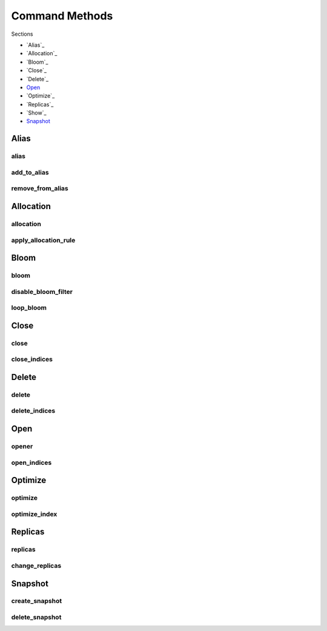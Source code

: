 .. _api:

Command Methods
===============

Sections

* `Alias`_
* `Allocation`_
* `Bloom`_
* `Close`_
* `Delete`_
* `Open`_
* `Optimize`_
* `Replicas`_
* `Show`_
* `Snapshot`_

Alias
-----

alias
+++++
.. automethod:: curator.api.alias

add_to_alias
++++++++++++
.. automethod:: curator.api.add_to_alias

remove_from_alias
+++++++++++++++++
.. automethod:: curator.api.remove_from_alias

Allocation
----------

allocation
++++++++++
.. automethod:: curator.api.allocation

apply_allocation_rule
+++++++++++++++++++++
.. automethod:: curator.api.apply_allocation_rule


Bloom
-----

bloom
+++++
.. automethod:: curator.api.bloom

disable_bloom_filter
++++++++++++++++++++
.. automethod:: curator.api.disable_bloom_filter

loop_bloom
++++++++++
.. automethod:: curator.api.loop_bloom


Close
-----

close
+++++
.. automethod:: curator.api.close

close_indices
+++++++++++++
.. automethod:: curator.api.close_indices


Delete
------

delete
++++++
.. automethod:: curator.api.delete

delete_indices
++++++++++++++
.. automethod:: curator.api.delete_indices


Open
----

opener
++++++
.. automethod:: curator.api.opener

open_indices
++++++++++++
.. automethod:: curator.api.open_indices


Optimize
--------

optimize
++++++++
.. automethod:: curator.api.optimize

optimize_index
++++++++++++++
.. automethod:: curator.api.optimize_index


Replicas
--------

replicas
++++++++
.. automethod:: curator.api.replicas

change_replicas
+++++++++++++++
.. automethod:: curator.api.change_replicas


Snapshot
--------

create_snapshot
+++++++++++++++
.. automethod:: curator.api.create_snapshot

delete_snapshot
+++++++++++++++
.. automethod:: curator.api.delete_snapshot
